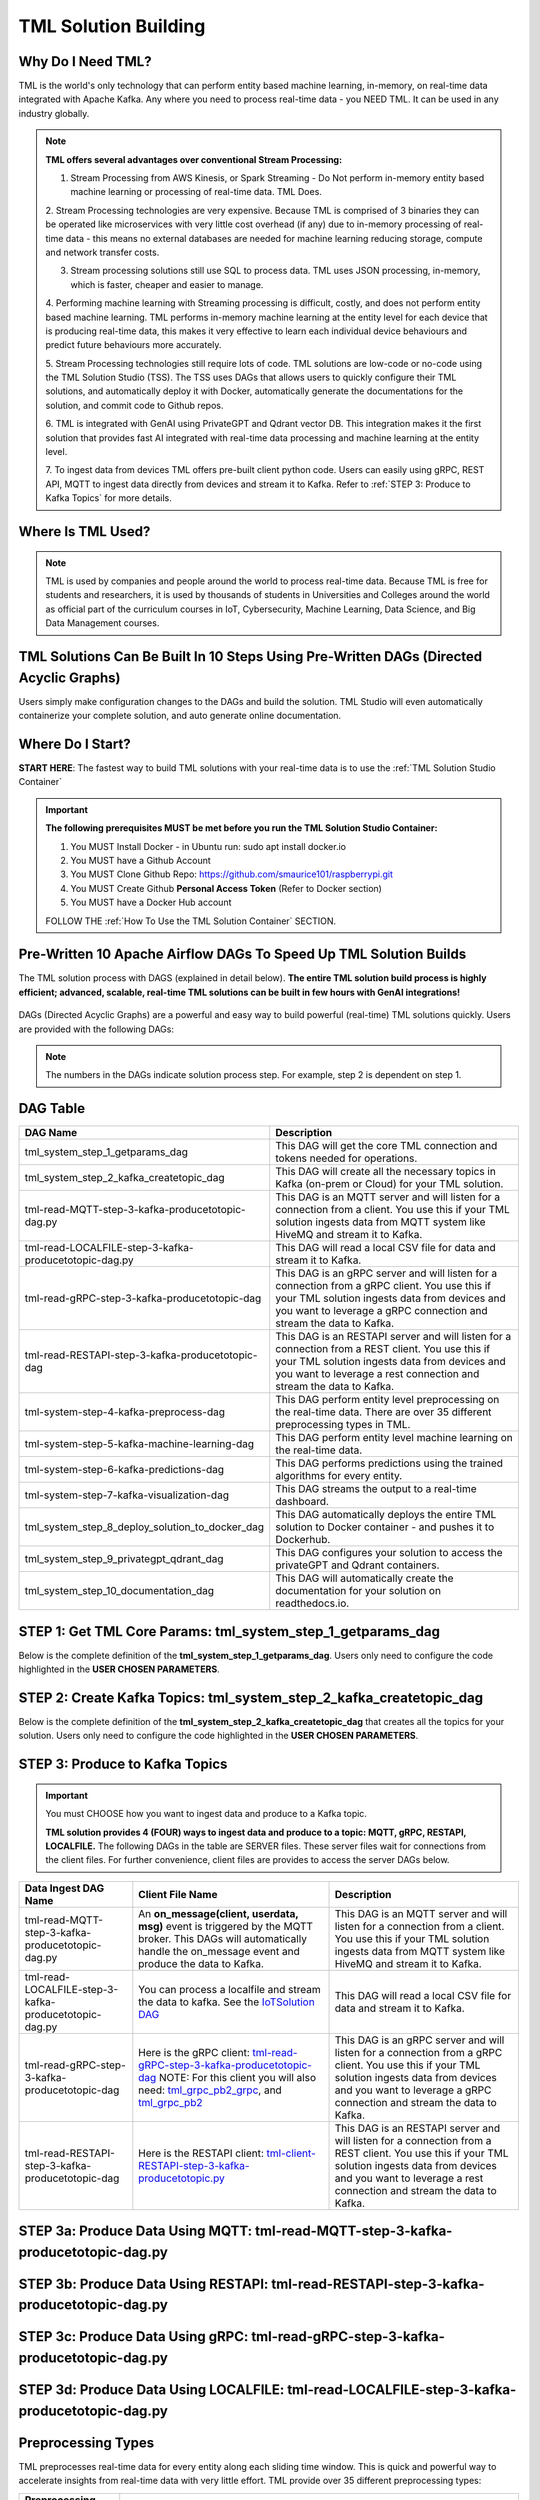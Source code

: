 TML Solution Building 
======================

Why Do I Need TML?
----------------

TML is the world's only technology that can perform entity based machine learning, in-memory, on real-time data integrated with Apache Kafka.  Any where you need to process real-time data - you NEED TML.  It can be used in any industry globally.

.. note::
   **TML offers several advantages over conventional Stream Processing:**

   1. Stream Processing from AWS Kinesis, or Spark Streaming - Do Not perform in-memory entity based machine learning or processing of real-time data.  TML Does.

   2. Stream Processing technologies are very expensive. Because TML is comprised of 3 binaries they can be operated like microservices with very little cost 
   overhead (if any) due to in-memory processing of real-time data - this means no external databases are needed for machine learning reducing storage, compute 
   and network transfer costs.

   3. Stream processing solutions still use SQL to process data.  TML uses JSON processing, in-memory, which is faster, cheaper and easier to manage.

   4. Performing machine learning with Streaming processing is difficult, costly, and does not perform entity based machine learning.  TML performs in-memory 
   machine learning at the entity level for each device that is producing real-time data, this makes it very effective to learn each individual device behaviours 
   and predict future behaviours more accurately.

   5. Stream Processing technologies still require lots of code.  TML solutions are low-code or no-code using the TML Solution Studio (TSS).  The TSS uses DAGs 
   that allows users to quickly configure their TML solutions, and automatically deploy it with Docker, automatically generate the documentations for the 
   solution, and commit code to Github repos.  

   6. TML is integrated with GenAI using PrivateGPT and Qdrant vector DB.  This integration makes it the first solution that provides fast AI integrated with 
   real-time data processing and machine learning at the entity level.

   7.  To ingest data from devices TML offers pre-built client python code. Users can easily using gRPC, REST API, MQTT to ingest data directly from devices and 
   stream it to Kafka. Refer to :ref:`STEP 3: Produce to Kafka Topics` for more details.  

Where Is TML Used?
----------------

.. note::
   TML is used by companies and people around the world to process real-time data.  Because TML is free for students and researchers, it is used by thousands of 
   students in Universities and Colleges around the world as official part of the curriculum courses in IoT, Cybersecurity, Machine Learning, Data Science, and 
   Big Data Management courses.

TML Solutions Can Be Built In 10 Steps Using Pre-Written DAGs (Directed Acyclic Graphs)
----------------------------------------------------------

Users simply make configuration changes to the DAGs and build the solution.  TML Studio will even automatically containerize your complete solution, and auto generate online documentation.

Where Do I Start?
----------

**START HERE**: The fastest way to build TML solutions with your real-time data is to use the :ref:`TML Solution Studio Container`

.. important::

   **The following prerequisites MUST be met before you run the TML Solution Studio Container:**

   1. You MUST Install Docker - in Ubuntu run: sudo apt install docker.io

   2. You MUST have a Github Account

   3. You MUST Clone Github Repo: https://github.com/smaurice101/raspberrypi.git

   4. You MUST Create Github **Personal Access Token** (Refer to Docker section)

   5. You MUST have a Docker Hub account

   FOLLOW THE :ref:`How To Use the TML Solution Container` SECTION.

Pre-Written 10 Apache Airflow DAGs To Speed Up TML Solution Builds
-------------------

The TML solution process with DAGS (explained in detail below).  **The entire TML solution build process is highly efficient; advanced, scalable, real-time TML solutions can be built in few hours with GenAI integrations!**

.. figure:: tsol1.png

DAGs (Directed Acyclic Graphs) are a powerful and easy way to build powerful (real-time) TML solutions quickly.  Users are provided with the following DAGs:

.. note::
   
   The numbers in the DAGs indicate solution process step.  For example, step 2 is dependent on step 1.

DAG Table
-------------------

.. list-table::
   :widths: 20 50

   * - **DAG Name**
     - **Description**
   * - tml_system_step_1_getparams_dag
     - This DAG will get the core TML connection and tokens needed for operations.
   * - tml_system_step_2_kafka_createtopic_dag
     - This DAG will create all the necessary topics in Kafka (on-prem or Cloud) for your TML solution. 
   * - tml-read-MQTT-step-3-kafka-producetotopic-dag.py
     - This DAG is an MQTT server and will listen for a connection from a client.  You use this if your TML solution ingests data from MQTT system like HiveMQ and 
       stream it to Kafka.
   * - tml-read-LOCALFILE-step-3-kafka-producetotopic-dag.py
     - This DAG will read a local CSV file for data and stream it to Kafka.
   * - tml-read-gRPC-step-3-kafka-producetotopic-dag
     - This DAG is an gRPC server and will listen for a connection from a gRPC client.  You use this if your TML solution ingests data from devices and you want to 
       leverage a gRPC connection and stream the data to Kafka.
   * - tml-read-RESTAPI-step-3-kafka-producetotopic-dag
     - This DAG is an RESTAPI server and will listen for a connection from a REST client.  You use this if your TML solution ingests data from devices and you want 
       to leverage a rest connection and stream the data to Kafka.
   * - tml-system-step-4-kafka-preprocess-dag
     - This DAG perform entity level preprocessing on the real-time data.  There are over 35 different preprocessing types in TML. 
   * - tml-system-step-5-kafka-machine-learning-dag
     - This DAG perform entity level machine learning on the real-time data.
   * - tml-system-step-6-kafka-predictions-dag
     - This DAG performs predictions using the trained algorithms for every entity.
   * - tml-system-step-7-kafka-visualization-dag
     - This DAG streams the output to a real-time dashboard.
   * - tml_system_step_8_deploy_solution_to_docker_dag
     - This DAG automatically deploys the entire TML solution to Docker container - and pushes it to Dockerhub.
   * - tml_system_step_9_privategpt_qdrant_dag
     - This DAG configures your solution to access the privateGPT and Qdrant containers.
   * - tml_system_step_10_documentation_dag
     - This DAG will automatically create the documentation for your solution on readthedocs.io.

STEP 1: Get TML Core Params: tml_system_step_1_getparams_dag
-----------------

Below is the complete definition of the **tml_system_step_1_getparams_dag**.  Users only need to configure the code highlighted in the **USER CHOSEN PARAMETERS**.

.. code-block::
   :emphasize-lines: 10,11,12,13,14,15,16,17,18,19
 
   from airflow import DAG
   from airflow.operators.python import PythonOperator
   from airflow.operators.bash import BashOperator
   import datetime
   from airflow.decorators import dag, task
   import os 
   import sys
   import maadstml  

   sys.dont_write_bytecode = True
   ######################################################USER CHOSEN PARAMETERS ###########################################################
   default_args = {
   'owner': 'Sebastian Maurice',  # <<< ******** change as needed 
   'start_date': datetime.datetime (2024, 6, 29),
   'brokerhost' : '127.0.0.1',  # <<<<***************** THIS WILL ACCESS LOCAL KAFKA - YOU CAN CHANGE TO CLOUD KAFKA HOST
   'brokerport' : '9092',     # <<<<***************** LOCAL AND CLOUD KAFKA listen on PORT 9092
   'cloudusername' : '',  # <<<< --------FOR KAFKA CLOUD UPDATE WITH API KEY  - OTHERWISE LEAVE BLANK
   'cloudpassword' : '',  # <<<< --------FOR KAFKA CLOUD UPDATE WITH API SECRET - OTHERWISE LEAVE BLANK   
   'retries': 1,
   }  
   ############################################################### DO NOT MODIFY BELOW ####################################################
   # Instantiate your DAG
   @dag(dag_id="tml_system_step_1_getparams_dag", default_args=default_args, tags=["tml-system-step-1-getparams"], schedule=None, 
    start_date=datetime.datetime(2022, 3, 4), catchup=False)
   def tmlparams():
      # Define tasks
    basedir = "/"
    viperconfigfile=basedir + "/Viper-produce/viper.env"
  
    def updateviperenv():
    # update ALL
      filepaths = ['/Viper-produce/viper.env','/Viper-preprocess/viper.env','/Viper-preprocess2/viper.env','/Viper-ml/viper.env','/Viperviz/viper.env']
      for mainfile in filepaths:
          with open(mainfile, 'r', encoding='utf-8') as file: 
            data = file.readlines() 
          r=0 
          for d in data:
             if 'KAFKA_CONNECT_BOOTSTRAP_SERVERS' in d: 
               data[r] = "KAFKA_CONNECT_BOOTSTRAP_SERVERS={}:{}".format(default_args['brokerhost'],default_args['brokerport'])
             if 'CLOUD_USERNAME' in d: 
               data[r] = "CLOUD_USERNAME={}".format(default_args['cloudusername'])
             if 'CLOUD_PASSWORD' in d: 
               data[r] = "CLOUD_PASSWORD={}".format(default_args['cloudpassword'])
                  
             r += 1
          with open(mainfile, 'w', encoding='utf-8') as file: 
            file.writelines(data)
  
    @task(task_id="getparams")
    def getparams(args):
       VIPERHOST=""
       VIPERPORT=""
       HTTPADDR2="http://"
       HPDEHOST=""
       HPDEPORT=""
      
       with open(basedir + "/Viper-produce/admin.tok", "r") as f:
          VIPERTOKEN=f.read()
  
       if VIPERHOST=="":
          with open(basedir + '/Viper-produce/viper.txt', 'r') as f:
            output = f.read()
            VIPERHOST = HTTPADDR + output.split(",")[0]
            VIPERPORT = output.split(",")[1]
          with open('/Hpde/hpde.txt', 'r') as f:
            output = f.read()
            HPDEHOST = HTTPADDR2 + output.split(",")[0]
            HPDEPORT = output.split(",")[1]
  
       ti.xcom_push(key='VIPERTOKEN',value=VIPERTOKEN)
       ti.xcom_push(key='VIPERHOST',value=VIPERHOST)
       ti.xcom_push(key='VIPERPORT',value=VIPERPORT)
       ti.xcom_push(key='HTTPADDR',value=HTTPADDR)
       ti.xcom_push(key='HPDEHOST',value=HPDEHOST)
       ti.xcom_push(key='HPDEPORT',value=HPDEPORT)
               
       updateviperenv()
      
       return [VIPERTOKEN,VIPERHOST,VIPERPORT,HTTPADDR]
       
    tmlsystemparams=getparams(default_args)
    if tmlsystemparams[1]=="":
       print("ERROR: No host specified")
      
   dag = tmlparams()

STEP 2: Create Kafka Topics: tml_system_step_2_kafka_createtopic_dag
-----------------

Below is the complete definition of the **tml_system_step_2_kafka_createtopic_dag** that creates all the topics for your solution.  Users only need to configure the code highlighted in the **USER CHOSEN PARAMETERS**.

.. code-block::
   :emphasize-lines: 12,13,14,15,16,17,18,19,20,21,22,23,24,25,26,27,28,29,30,31,32

   from airflow import DAG
   from airflow.operators.python import PythonOperator
   from airflow.operators.bash import BashOperator

   from datetime import datetime
   from airflow.decorators import dag, task
   import maadstml 
   import sys
   
   sys.dont_write_bytecode = True
   ######################################## USER CHOOSEN PARAMETERS ################################################################################
   default_args = {
    'owner' : 'Sebastian Maurice', # <<< ********** You change as needed
    'companyname': 'Otics',  # <<< ********** You change as needed
     'myname' : 'Sebastian',  # <<< ********** You change as needed
     'myemail' : 'Sebastian.Maurice',  # <<< ********** You change as needed
     'mylocation' : 'Toronto',  # <<< ********** You change as needed
     'replication' : 1,  # <<< ********** You change as needed (For Cloud Kafka this is MUST be >= 3
     'numpartitions': 1,  # <<< ********** You change as needed
     'enabletls': 1,  # <<< ********** You change as needed
     'brokerhost' : '',  # <<< ********** You change as needed
     'brokerport' : -999,  # <<< ********** You change as needed
     'microserviceid' : '',  # <<< ********** You change as needed
     'raw_data_topic' : 'iot-raw-data', # Separate multiple topics with comma <<< ********** You change topic names as needed
     'preprocess_data_topic' : 'iot-preprocess-data,iot-preprocess2-data', # Separate multiple topics with comma <<< ********** You change topic names as needed
     'ml_data_topic' : 'ml-data', # Separate multiple topics with comma <<< ********** You change topic names as needed
     'prediction_data_topic' : 'prediction-data', # Separate multiple topics with comma <<< ********** You change topic names as needed
     'description' : 'Topics to store iot data',  # <<< **** You modify as needed
     'start_date': datetime (2024, 6, 29), # <<< **** You modify as needed
     'retries': 1,    # <<< **** You modify as needed
   } 
   ############################################################### DO NOT MODIFY BELOW #######################################################################
   
   # Instantiate your DAG
   @dag(dag_id="tml_system_step_2_kafka_createtopic_dag", default_args=default_args, tags=["tml-system-step-2-kafka-createtopic"], schedule=None,catchup=False)
   def startkafkasetup():
     @task(task_id="setupkafkatopics")
     def setupkafkatopic(args):
        # Set personal data
         companyname=args['companyname']
         myname=args['myname']
         myemail=args['myemail']
         mylocation=args['mylocation']
   
         # Replication factor for Kafka redundancy
         replication=args['replication']
         # Number of partitions for joined topic
         numpartitions=args['numpartitions']
         # Enable SSL/TLS communication with Kafka
         enabletls=args['enabletls']
         # If brokerhost is empty then this function will use the brokerhost address in your
         # VIPER.ENV in the field 'KAFKA_CONNECT_BOOTSTRAP_SERVERS'
         brokerhost=args['brokerhost']
         # If this is -999 then this function uses the port address for Kafka in VIPER.ENV in the
         # field 'KAFKA_CONNECT_BOOTSTRAP_SERVERS'
         brokerport=args['brokerport']
         # If you are using a reverse proxy to reach VIPER then you can put it here - otherwise if
         # empty then no reverse proxy is being used
         microserviceid=args['microserviceid']
           
         VIPERTOKEN = ti.xcom_pull(dag_id='tml_system_step_1_getparams_dag',task_ids='getparams',key="VIPERTOKEN")
         VIPERHOST = ti.xcom_pull(dag_id='tml_system_step_1_getparams_dag',task_ids='getparams',key="VIPERHOST")
         VIPERPORT = ti.xcom_pull(dag_id='tml_system_step_1_getparams_dag',task_ids='getparams',key="VIPERPORT")
   
         #############################################################################################################
         #                         CREATE TOPIC TO STORE TRAINED PARAMS FROM ALGORITHM  
         
         topickeys = ['raw_data_topic','preprocess_data_topic','ml_data_topic','prediction_data_topic'] 
       
         for k in topickeys:
           producetotopic=args[k]
           description=args['description']
       
           topicsarr = producetotopic.split(",")
         
           for topic in topicsarr:  
             result=maadstml.vipercreatetopic(VIPERTOKEN,VIPERHOST,VIPERPORT,topic,companyname,
                                        myname,myemail,mylocation,description,enabletls,
                                        brokerhost,brokerport,numpartitions,replication,
                                        microserviceid='')
             print("Result=",result)
   
         setupkafkatopic(default_args)
         
         
   dag = startkafkasetup()


STEP 3: Produce to Kafka Topics
-----------------

.. important::

   You must CHOOSE how you want to ingest data and produce to a Kafka topic.  

   **TML solution provides 4 (FOUR) ways to ingest data and produce to a topic: MQTT, gRPC, RESTAPI, LOCALFILE.**  The following DAGs in the table are SERVER 
   files.  These server files wait for connections from the client files. For further convenience, client files are provides to access the server DAGs below.

.. list-table::

   * - **Data Ingest DAG Name**
     - **Client File Name**
     - **Description**
   * - tml-read-MQTT-step-3-kafka-producetotopic-dag.py
     - An **on_message(client, userdata, msg)** event is triggered by the MQTT broker.  This DAGs will automatically handle the on_message event
       and produce the data to Kafka.
     - This DAG is an MQTT server and will listen for a connection from a client.  
       You use this if your TML solution ingests data from MQTT system like HiveMQ and 
       stream it to Kafka.
   * - tml-read-LOCALFILE-step-3-kafka-producetotopic-dag.py
     - You can process a localfile and stream the data to kafka.  See the `IoTSolution DAG <https://github.com/smaurice101/raspberrypi/blob/main/tml-airflow/dags/tml-iotsolution-step-3-kafka-producetotopic-dag.py>`_
     - This DAG will read a local CSV file for data and stream it to Kafka.
   * - tml-read-gRPC-step-3-kafka-producetotopic-dag
     - Here is the gRPC client: `tml-read-gRPC-step-3-kafka-producetotopic-dag <https://github.com/smaurice101/raspberrypi/blob/main/tml-airflow/dags/tml-client- 
       gRPC-step-3-kafka-producetotopic.py>`_
       NOTE: For this client you will also need: `tml_grpc_pb2_grpc <https://github.com/smaurice101/raspberrypi/blob/main/tml- 
       airflow/dags/tml_grpc_pb2_grpc.py>`_, and `tml_grpc_pb2 <https://github.com/smaurice101/raspberrypi/blob/main/tml-airflow/dags/tml_grpc_pb2.py>`_
     - This DAG is an gRPC server and will listen for a connection from a gRPC client.  You use this if your TML 
       solution ingests data from devices and you want to 
       leverage a gRPC connection and stream the data to Kafka.
   * - tml-read-RESTAPI-step-3-kafka-producetotopic-dag
     - Here is the RESTAPI client: `tml-client-RESTAPI-step-3-kafka-producetotopic.py <https://github.com/smaurice101/raspberrypi/blob/main/tml-airflow/dags/tml- 
       client-RESTAPI-step-3-kafka-producetotopic.py>`_
     - This DAG is an RESTAPI server and will listen for a connection from a REST client.  You use this if your TML 
       solution ingests data from devices and you want 
       to leverage a rest connection and stream the data to Kafka.
   

STEP 3a: Produce Data Using MQTT: tml-read-MQTT-step-3-kafka-producetotopic-dag.py
--------------------- 	

.. code-block::
   :emphasize-lines: 16,17,18,19,20,21,22,23,24,25,26,27,28,29,30

   from airflow import DAG
   from airflow.operators.python import PythonOperator
   from airflow.operators.bash import BashOperator
   from datetime import datetime
   from airflow.decorators import dag, task
   import paho.mqtt.client as paho
   from paho import mqtt
   import sys
   import maadstml   

   sys.dont_write_bytecode = True
   ##################################################  MQTT SERVER #####################################
   # This is a MQTT server that will handle connections from a client.  It will handle connections
   # from an MQTT client for on_message, on_connect, and on_subscribe
   
   ######################################## USER CHOOSEN PARAMETERS ########################################
   default_args = {
     'owner' : 'Sebastian Maurice',  # <<< **** You modify as needed
     'enabletls': 1,   # <<< #**** 1=connections are TLS encrypted
     'microserviceid' : '', # **** leave as is
     'producerid' : 'iotsolution',  # <<< **** You modify as needed
     'topics' : 'iot-raw-data', # ******* This is one of the topic you created in SYSTEM STEP 2
     'identifier' : 'TML solution',  # <<< **** You modify as needed
     'mqtt_broker' : '', # <<<****** Enter MQTT broker i.e. test.mosquitto.org
     'mqtt_port' : '', # <<<******** Enter MQTT port i.e. 1883    
     'mqtt_subscribe_topic' : '', # <<<******** enter name of MQTT to subscribe to i.e. encyclopedia/#  
     'delay' : 7000, # << ******* 7000 millisecond maximum delay for VIPER to wait for Kafka to return confirmation message is received and written to topic
     'topicid' : -999, # <<< ********* do not modify      
     'start_date': datetime (2024, 6, 29), # <<< **** You modify as needed
     'retries': 1,  # <<< **** You modify as needed  
   }
   ######################################## DO NOT MODIFY BELOW #############################################
   
   # Instantiate your DAG
   @dag(dag_id="tml_mqtt_step_3_kafka_producetotopic_dag", default_args=default_args, tags=["tml-mqtt-step-3-kafka-producetotopic"], schedule=None,catchup=False)
   def startproducingtotopic():
     # This sets the lat/longs for the IoT devices so it can be map
     VIPERTOKEN=""
     VIPERHOST=""
     VIPERPORT=""
       
     # setting callbacks for different events to see if it works, print the message etc.
     def on_connect(client, userdata, flags, rc, properties=None):
       print("CONNACK received with code %s." % rc)
   
     # print which topic was subscribed to
     def on_subscribe(client, userdata, mid, granted_qos, properties=None):
       print("Subscribed: " + str(mid) + " " + str(granted_qos))
   
     data = ''
     def on_message(client, userdata, msg):
       global data
       data=json.loads(msg.payload.decode("utf-8"))
       print(msg.payload.decode("utf-8"))
       readdata(data)
       
     @task(task_id="mqttserverconnect")
     def mqttserverconnect():
        client = paho.Client(paho.CallbackAPIVersion.VERSION2)
        mqttBroker = default_args['mqtt_broker'] 
        mqttport = default_args['mqtt_port']
        client.connect(mqttBroker,mqttport)
       
        if client:
          client.on_subscribe = on_subscribe
          client.on_message = on_message
          client.subscribe(args['mqtt_subscribe_topic'], qos=1)            
          client.on_connect = on_connect
       
          client.loop_start()
       
     def producetokafka(value, tmlid, identifier,producerid,maintopic,substream,args):
        inputbuf=value     
        topicid=args['topicid']
     
        # Add a 7000 millisecond maximum delay for VIPER to wait for Kafka to return confirmation message is received and written to topic 
        delay=args['delay']
        enabletls = args['enabletls']
        identifier = args['identifier']
   
        try:
           result=maadstml.viperproducetotopic(VIPERTOKEN,VIPERHOST,VIPERPORT,maintopic,producerid,enabletls,delay,'','', '',0,inputbuf,substream,
                                               topicid,identifier)
        except Exception as e:
           print("ERROR:",e)
   
     @task(task_id="gettmlsystemsparams")         
     def gettmlsystemsparams(rc):
       VIPERTOKEN = ti.xcom_pull(dag_id='tml_system_step_1_getparams_dag',task_ids='getparams',key="VIPERTOKEN")
       VIPERHOST = ti.xcom_pull(dag_id='tml_system_step_1_getparams_dag',task_ids='getparams',key="VIPERHOST")
       VIPERPORT = ti.xcom_pull(dag_id='tml_system_step_1_getparams_dag',task_ids='getparams',key="VIPERPORT")
       
       return [VIPERTOKEN,VIPERHOST,VIPERPORT]
           
     def readdata(valuedata):
         # MAin Kafka topic to store the real-time data
         maintopic = default_args['topics']
         producerid = default_args['producerid']
         try:
             producetokafka(valuedata.strip(), "", "",producerid,maintopic,"",default_args)
             # change time to speed up or slow down data   
             #time.sleep(0.15)
         except Exception as e:
             print(e)  
             pass  
         
     gettmlsystemsparams(mqttserverconnect())
       
   
   dag = startproducingtotopic()

STEP 3b: Produce Data Using RESTAPI: tml-read-RESTAPI-step-3-kafka-producetotopic-dag.py
--------------------- 	

.. code-block::
   :emphasize-lines: 19,20,21,22,23,24,25,26,27,28,29,30,31

   import maadstml
   from airflow import DAG
   from airflow.operators.python import PythonOperator
   from airflow.operators.bash import BashOperator
   import json
   from datetime import datetime
   from airflow.decorators import dag, task
   from flask import Flask
   import sys
   
   sys.dont_write_bytecode = True
   ##################################################  REST API SERVER #####################################
   # This is a REST API server that will handle connections from a client
   # There are two endpoints you can use to stream data to this server:
   # 1. jsondataline -  You can POST a single JSONs from your client app. Your json will be streamed to Kafka topic.
   # 2. jsondataarray -  You can POST JSON arrays from your client app. Your json will be streamed to Kafka topic.
   
   ######################################## USER CHOOSEN PARAMETERS ########################################
   default_args = {
     'owner' : 'Sebastian Maurice', # <<< **** You modify as needed   
     'enabletls': 1, # <<< **** 1=Connection is TLS encrypted
     'microserviceid' : '', # <<< **** Leave as is
     'producerid' : 'iotsolution',  # <<< **** You modify as needed   
     'topics' : 'iot-raw-data', # *************** This is one of the topic you created in SYSTEM STEP 2
     'identifier' : 'TML solution',  # <<< **** You modify as needed   
     'rest_port' : 9001,  # <<< ***** replace replace with port number i.e. this is listening on port 9000 
     'delay' : 7000, # << ******* 7000 millisecond maximum delay for VIPER to wait for Kafka to return confirmation message is received and written to topic
     'topicid' : -999, # <<< ********* do not modify          
     'start_date': datetime (2024, 6, 29), # <<< **** You modify as needed   
     'retries': 1, # <<< **** You modify as needed   
   }
   ######################################## DO NOT MODIFY BELOW #############################################
   
   # Instantiate your DAG
   @dag(dag_id="tml-read-RESTAPI-step-3-kafka-producetotopic-dag", default_args=default_args, tags=["tml-read-RESTAPI-step-3-kafka-producetotopic-dag"], schedule=None,catchup=False)
   def startproducingtotopic():
     # This sets the lat/longs for the IoT devices so it can be map
     VIPERTOKEN=""
     VIPERHOST=""
     VIPERPORT=""
       
   
     def producetokafka(value, tmlid, identifier,producerid,maintopic,substream,args):
        inputbuf=value     
        topicid=args['topicid']
     
        # Add a 7000 millisecond maximum delay for VIPER to wait for Kafka to return confirmation message is received and written to topic 
        delay=args['delay']
        enabletls = args['enabletls']
        identifier = args['identifier']
   
        try:
           result=maadstml.viperproducetotopic(VIPERTOKEN,VIPERHOST,VIPERPORT,maintopic,producerid,enabletls,delay,'','', '',0,inputbuf,substream,
                                               topicid,identifier)
        except Exception as e:
           print("ERROR:",e)
   
     @task(task_id="gettmlsystemsparams")         
     def gettmlsystemsparams():
       VIPERTOKEN = ti.xcom_pull(dag_id='tml_system_step_1_getparams_dag',task_ids='getparams',key="VIPERTOKEN")
       VIPERHOST = ti.xcom_pull(dag_id='tml_system_step_1_getparams_dag',task_ids='getparams',key="VIPERHOST")
       VIPERPORT = ti.xcom_pull(dag_id='tml_system_step_1_getparams_dag',task_ids='getparams',key="VIPERPORT")
   
       if VIPERHOST != "":
           app = Flask(__name__)
           app.run(port=default_args['rest_port'])
   
           @app.route('/jsondataline', methods=['POST'])
           def storejsondataline():
             jdata = request.get_json()
             readdata(jdata)
   
           @app.route('/jsondataarray', methods=['POST'])
           def storejsondataarray():    
             jdata = request.get_json()
             json_array = json.load(jdata)
             for item in json_array: 
                readdata(item)
           
   
        #return [VIPERTOKEN,VIPERHOST,VIPERPORT]
           
     def readdata(valuedata):
         args = default_args    
   
         # MAin Kafka topic to store the real-time data
         maintopic = args['topics']
         producerid = args['producerid']
         try:
             producetokafka(valuedata.strip(), "", "",producerid,maintopic,"",args)
             # change time to speed up or slow down data   
             #time.sleep(0.15)
         except Exception as e:
             print(e)  
             pass  
     
       
     gettmlsystemsparams()   
   
   dag = startproducingtotopic()

STEP 3c: Produce Data Using gRPC: tml-read-gRPC-step-3-kafka-producetotopic-dag.py
--------------------- 	

.. code-block::
   :emphasize-lines: 22,23,24,25,26,27,28,29,30,31,32,33,34

   import maadstml
   from airflow import DAG
   from airflow.operators.python import PythonOperator
   from airflow.operators.bash import BashOperator
   from datetime import datetime
   from airflow.decorators import dag, task
   import grpc
   from concurrent import futures
   import time
   import tml_grpc_pb2_grpc as pb2_grpc
   import tml_grpc_pb2 as pb2
   import sys
   
   sys.dont_write_bytecode = True
   ##################################################  gRPC SERVER ###############################################
   # This is a gRPCserver that will handle connections from a client
   # There are two endpoints you can use to stream data to this server:
   # 1. jsondataline -  You can POST a single JSONs from your client app. Your json will be streamed to Kafka topic.
   # 2. jsondataarray -  You can POST JSON arrays from your client app. Your json will be streamed to Kafka topic.
   
   ######################################## USER CHOOSEN PARAMETERS ########################################
   default_args = {
     'owner' : 'Sebastian Maurice',    
     'enabletls': 1,
     'microserviceid' : '',
     'producerid' : 'iotsolution',  
     'topics' : 'iot-raw-data', # *************** This is one of the topic you created in SYSTEM STEP 2
     'identifier' : 'TML solution',  
     'gRPC_Port' : 9001,  # <<< ***** replace with gRPC port i.e. this gRPC server listening on port 9001 
     'delay' : 7000, # << ******* 7000 millisecond maximum delay for VIPER to wait for Kafka to return confirmation message is received and written to topic
     'topicid' : -999, # <<< ********* do not modify          
     'start_date': datetime (2024, 6, 29),
     'retries': 1,
   }   
   ######################################## DO NOT MODIFY BELOW #############################################
   
   # Instantiate your DAG
   @dag(dag_id="tml-read-gRPC-step-3-kafka-producetotopic-dag", default_args=default_args, tags=["tml-read-gRPC-step-3-kafka-producetotopic-dag"], schedule=None,catchup=False)
   def startproducingtotopic():
     # This sets the lat/longs for the IoT devices so it can be map
     VIPERTOKEN=""
     VIPERHOST=""
     VIPERPORT=""
   
     class TmlprotoService(pb2_grpc.TmlprotoServicer):
   
       def __init__(self, *args, **kwargs):
           pass
   
       def GetServerResponse(self, request, context):
   
           # get the string from the incoming request
           message = request.message
           readata(message)
           #result = f'Hello I am up and running received "{message}" message from you'
           #result = {'message': result, 'received': True}
   
           #return pb2.MessageResponse(**result)
       
     @task(task_id="serve")  
     def serve():
       server = grpc.server(futures.ThreadPoolExecutor(max_workers=10))
       pb2_grpc.add_UnaryServicer_to_server(UnaryService(), server)
       server.add_insecure_port("[::]:{}".format(default_args['gRPC_Port']))
       server.start()
       server.wait_for_termination()
       
     def producetokafka(value, tmlid, identifier,producerid,maintopic,substream,args):
        inputbuf=value     
        topicid=args['topicid']
     
        # Add a 7000 millisecond maximum delay for VIPER to wait for Kafka to return confirmation message is received and written to topic 
        delay=args['delay']
        enabletls = args['enabletls']
        identifier = args['identifier']
   
        try:
           result=maadstml.viperproducetotopic(VIPERTOKEN,VIPERHOST,VIPERPORT,maintopic,producerid,enabletls,delay,'','', '',0,inputbuf,substream,
                                               topicid,identifier)
        except Exception as e:
           print("ERROR:",e)
   
     @task(task_id="gettmlsystemsparams")         
     def gettmlsystemsparams():
       VIPERTOKEN = ti.xcom_pull(dag_id='tml_system_step_1_getparams_dag',task_ids='getparams',key="VIPERTOKEN")
       VIPERHOST = ti.xcom_pull(dag_id='tml_system_step_1_getparams_dag',task_ids='getparams',key="VIPERHOST")
       VIPERPORT = ti.xcom_pull(dag_id='tml_system_step_1_getparams_dag',task_ids='getparams',key="VIPERPORT")
       
       return [VIPERTOKEN,VIPERHOST,VIPERPORT]
           
             
     def readdata(valuedata):
         args = default_args
         # MAin Kafka topic to store the real-time data
         maintopic = args['topics']
         producerid = args['producerid']
       
         try:
             producetokafka(valuedata.strip(), "", "",producerid,maintopic,"",args)
             # change time to speed up or slow down data   
             time.sleep(0.15)
         except Exception as e:
             print(e)  
             pass  
     
       
     serve()
   
   dag = startproducingtotopic()

STEP 3d: Produce Data Using LOCALFILE: tml-read-LOCALFILE-step-3-kafka-producetotopic-dag.py
--------------------- 	

.. code-block::
   :emphasize-lines: 10,11,12,13,14,15,16,17,18,19,20,21,22,23

   from airflow import DAG
   from airflow.operators.python import PythonOperator
   from airflow.operators.bash import BashOperator
   from datetime import datetime
   from airflow.decorators import dag, task
   import sys
   import maadstml   

   sys.dont_write_bytecode = True
   ######################################## USER CHOOSEN PARAMETERS ########################################
   default_args = {
     'owner' : 'Sebastian Maurice',    
     'enabletls': 1,
     'microserviceid' : '',
     'producerid' : 'iotsolution',  
     'topics' : 'iot-raw-data', # *************** This is one of the topic you created in SYSTEM STEP 2
     'identifier' : 'TML solution',  
     'inputfile' : '/rawdata/?',  # <<< ***** replace ?  to input file name to read. NOTE this data file should be JSON messages per line and stored in the HOST folder mapped to /rawdata folder 
     'delay' : 7000, # << ******* 7000 millisecond maximum delay for VIPER to wait for Kafka to return confirmation message is received and written to topic
     'topicid' : -999, # <<< ********* do not modify  
     'start_date': datetime (2024, 6, 29),
     'retries': 1,
   }  
   ######################################## DO NOT MODIFY BELOW #############################################
   
   # Instantiate your DAG
   @dag(dag_id="tml_localfile_step_3_kafka_producetotopic_dag", default_args=default_args, tags=["tml-localfile-step-3-kafka-producetotopic"], schedule=None,catchup=False)
   def startproducingtotopic():
     # This sets the lat/longs for the IoT devices so it can be map
     VIPERTOKEN=""
     VIPERHOST=""
     VIPERPORT=""
       
     
     def producetokafka(value, tmlid, identifier,producerid,maintopic,substream,args):
        inputbuf=value     
        topicid=args['topicid']
     
        # Add a 7000 millisecond maximum delay for VIPER to wait for Kafka to return confirmation message is received and written to topic 
        delay = args['delay']
        enabletls = args['enabletls']
        identifier = args['identifier']
   
        try:
           result=maadstml.viperproducetotopic(VIPERTOKEN,VIPERHOST,VIPERPORT,maintopic,producerid,enabletls,delay,'','', '',0,inputbuf,substream,
                                               topicid,identifier)
        except Exception as e:
           print("ERROR:",e)
   
     @task(task_id="gettmlsystemsparams")         
     def gettmlsystemsparams():
       VIPERTOKEN = ti.xcom_pull(dag_id='tml_system_step_1_getparams_dag',task_ids='getparams',key="VIPERTOKEN")
       VIPERHOST = ti.xcom_pull(dag_id='tml_system_step_1_getparams_dag',task_ids='getparams',key="VIPERHOST")
       VIPERPORT = ti.xcom_pull(dag_id='tml_system_step_1_getparams_dag',task_ids='getparams',key="VIPERPORT")
       
       return [VIPERTOKEN,VIPERHOST,VIPERPORT]
           
     @task(task_id="readdata")        
     def readdata(params):
         args = default_args    
         basedir = '/'  
         inputfile=basedir + args['inputfile']
   
         # MAin Kafka topic to store the real-time data
         maintopic = args['topics']
         producerid = args['producerid']
       
         k=0
   
         file1 = open(inputfile, 'r')
         print("Data Producing to Kafka Started:",datetime.datetime.now())
   
         while True:
           line = file1.readline()
           line = line.replace(";", " ")
           # add lat/long/identifier
           k = k + 1
           try:
             if not line or line == "":
               #break
               file1.seek(0)
               k=0
               print("Reached End of File - Restarting")
               print("Read End:",datetime.datetime.now())
               continue
   
             producetokafka(line.strip(), "", "",producerid,maintopic,"",args)
             # change time to speed up or slow down data   
             #time.sleep(0.15)
           except Exception as e:
             print(e)  
             pass  
     
         file1.close()
       
     readdata(gettmlsystemsparams())
       
   dag = startproducingtotopic()

Preprocessing Types
-----------------

TML preprocesses real-time data for every entity along each sliding time window.  This is quick and powerful way to accelerate insights from real-time data with very little effort.  TML provide over 35 different preprocessing types:

.. list-table::

   * - **Preprocessing Type**
     - **Description**
   * - anomprob
     - This will determine the probability that there is an anomaly for each entity in the sliding time windows
   * - anomprobx-y
     - where X and Y are numbers or "n", if "n" means examine all anomalies for recurring patterns. 
       This will find the anomalies in the data - ignoring set patterns. They allow you to check if the anomaly
       in the streams are truly anomalies and not some pattern. For example, if a IoT device shuts off and turns on again routinely, 
       this may be picked up as an anomaly when in fact it is normal behaviour. So, to ignore these cases, if ANOMPROB2-5, tells Viper, 
       check anomaly with patterns of 2-5 peaks. If the stream has two classes and these two classes are like 0 and 1000, and show a pattern, 
       then they should not be considered an anomaly. Meaning, class=0, is the device shutting down, class=1000 is the device turning back on. 
       If ANOMPROB3-10, Viper will check for patterns of classes 3 to 10 to see if they recur routinely. This is very helpful to reduce false 
       positives and false negatives.
   * - autocorr
     - This will determine the autocorrelation in the data for each entity in the sliding time windows
   * - avg
     - This will determine the average value for each entity in the sliding time windows
   * - avgtimediff
     - This will determine the average time in seconds between the first and last timestamp for each entity in sliding windows; time should be in this 
       layout:2006-01-02T15:04:05.
   * - consistency
     - This will check if the data all have consistent data types. Returns 1 for consistent data types, 0 otherwise for each entity in sliding windows
   * - count
     - This will count the number of numeric data points in the sliding time windows for each entity
   * - countstr
     - This will count the number of string values in the sliding time windows for each entity
   * - cv
     - This will determine the coefficient of variation average of the median and the midhinge for each entity in sliding windows
   * - dataage_[UTC offset]_[timetype]
     - dataage can be used to check the last update time of the data in the data stream from current local time. You can specify the UTC offset to adjust the 
       current time to match the timezone of the data stream. You can specify timetype as millisecond, second, minute, hour, day. For example, if 
       dataage_1_minute, then this processtype will compare the last timestamp in the data stream, to the local UTC time offset +1 and compute the time difference 
       between the data stream timestamp and current local time and return the difference in minutes. This is a very powerful processtype for data quality and 
       data assurance programs for any number of data streams.
   * - diff
     - This will find the difference between the highest and lowest points in the sliding time windows for each entity
   * - diffmargin
     - This will find the percentage difference between the highest and lowest points in the sliding time windows for each entity
   * - entropy
     - This will determine the entropy in the data for each entity in the sliding time windows; will compute the amount of information in the data stream.
   * - geodiff
     - This will determine the distance in kilimetres between two latitude and longitude points for each entity in sliding windows 
   * - gm (geometric mean)
     - This will determine the geometric mean for each entity in sliding windows
   * - hm (harmonic mean)
     - This will determine the harmonic mean for each entity in sliding windows
   * - iqr
     - This will compute the interquartile range between Q1 and Q3 for each entity in sliding windows
   * - kurtosis
     - This will determine the kurtosis for each entity in sliding windows
   * - mad
     - This will determine the mean absolute deviation for each entity in sliding windows
   * - max
     - This will determine the maximum value for each entity in the sliding time windows
   * - median
     - This will find the median of the numeric points in the sliding time windows for each entity
   * - meanci95
     - returns a 95% confidence interval: mean, low, high for each entity in sliding windows.
   * - meanci99
     - returns a 99% confidence interval: mean, low, high for each entity in sliding windows.
   * - midhinge
     - This will determine the average of the first and third quartiles for each entity in sliding windows
   * - min
     - This will determine the minimum value for each entity in the sliding time windows
   * - outliers
     - This will find the outliers of the numeric points in the sliding time windows for each entity
   * - outliersx-y
     - where X and Y are numbers or "n", if "n" means examine all outliers for recurring patterns. 
       This will find the outliers in the data - ignoring set patterns. They allow you to check if the outlier
       in the streams are truly outliers and not some pattern. For example, if a IoT device shuts off and turns on again routinely, 
       this may be picked up as an outlier when in fact it is normal behaviour. So, to ignore these cases, if OUTLIER2-5, tells Viper, 
       check outliers with patterns of 2-5 peaks. If the stream has two classes and these two classes are like 0 and 1000, and show a pattern, 
       then they should not be considered an outlier. Meaning, class=0, is the device shutting down, class=1000 is the device turning back on. 
       If OUTLIER3-10, Viper will check for patterns of classes 3 to 10 to see if they recur routinely. This is very helpful to reduce false 
       positives and false negatives.
   * - raw
     - Will not process data stream for each entity in sliding windows.
   * - skewness
     - This will determine the skewness for each entity in sliding windows
   * - spikedetect
     - This will determine if there are any spikes in the data using the zscore, using lag = 5, threshold = 3.5 (standard deviation), influence = 0.5,  for each 
       entity in sliding 
       windows
   * - sum
     - This will find the sum of the numeric points in the sliding time windows for each entity
   * - timediff
     - This will determine, in seconds, the time difference between the first and last timestamp for each entity in sliding windows; time should be in this 
       layout:2006-01-02T15:04:05.
   * - trend
     - This will determine the trend value for each entity in the sliding time windows.  If the trend value is less than zero then
       data in the sliding time window is decreasing, if trend value is greater than zero then it is increasing.
   * - trimean
     - This will determine the average of the median and the midhinge for each entity in sliding windows
   * - unique
     - This will determine if there are unique numeric values in the data for each entity in sliding windows. Returns 1 if no data duplication (unique), 0 
       otherwise.
   * - uniquestr
     - This will determine if there are unique string values in the data for each entity in sliding windows. Checks string data for duplication. Returns 1 if no 
       data duplication (unique), 0 otherwise. 
   * - variance
     - This will find the variane of the numeric points in the sliding time windows for each entity
   * - varied
     - This will determine if there is variation in the data in the sliding time windows for each entity.  

STEP 4: Preprocesing Data: tml-system-step-4-kafka-preprocess-dag.py
--------------------------------

.. code-block::
   :emphasize-lines: 10,11,12,13,14,15,16,17,18,19,20,21,22,23,24,25,26,27,28,29,30,31,32,33,34,35,36,37,38,39,40

   from airflow import DAG
   from airflow.operators.python import PythonOperator
   from airflow.operators.bash import BashOperator   
   from datetime import datetime
   from airflow.decorators import dag, task
   import sys
   import maadstml   

   sys.dont_write_bytecode = True
   ######################################## USER CHOOSEN PARAMETERS ########################################
   default_args = {
     'owner' : 'Sebastian Maurice',  # <<< *** Change as needed      
     'enabletls': 1, # <<< *** 1=connection is encrypted, 0=no encryption
     'microserviceid' : '',  # <<< *** leave blank
     'producerid' : 'iotsolution',   # <<< *** Change as needed   
     'raw_data_topic' : 'iot-raw-data', # *************** CONSUME DATA - This is one of the topic you created in SYSTEM STEP 2
     'preprocess_data_topic' : 'iot-preprocess-data', # **** PRODUCE PREPROCESS DATA TO THIS TOPIC - This is one of the topic you created in SYSTEM STEP 2
     'maxrows' : 500, # <<< ********** Number of offsets to rollback the data stream -i.e. rollback stream by 500 offsets
     'offset' : -1, # <<< Rollback from the end of the data streams  
     'brokerhost' : '',   # <<< *** Change as needed   
     'brokerport' : -999,  # <<< *** Change as needed   
     'preprocessconditions' : '', # <<< *** Change as needed   
     'delay' : 70, # Add a 70 millisecond maximum delay for VIPER to wait for Kafka to return confirmation message is received and written to topic     
     'array' : 0, # do not modify
     'saveasarray' : 1, # do not modify
     'topicid' : -999, # do not modify
     'rawdataoutput' : 1, # <<< 1 to output raw data used in the preprocessing, 0 do not output
     'asynctimeout' : 120, # <<< 120 seconds for connection timeout - Change as needed
     'timedelay' : 0, # <<< connection delay
     'tmlfilepath' : '', # leave blank
     'usemysql' : 1, # do not modify
     'streamstojoin' : '', # leave blank
     'identifier' : 'IoT device performance and failures', # <<< ** Change as needed
     'preprocesstypes' : 'anomprob,trend,avg', # <<< **** MAIN PREPROCESS TYPES CHANGE AS NEEDED REFER TO PREPROCESS TYPES TABLE
     'pathtotmlattrs' : '', # Leave blank         
     'jsoncriteria' : '', # <<< **** Specify your json criteria  refer to JSON PROCESSING section
     'identifier' : 'TML solution',   # <<< *** Change as needed   
     'start_date': datetime (2024, 6, 29),  # <<< *** Change as needed   
     'retries': 1,  # <<< *** Change as needed         
   }
   ######################################## DO NOT MODIFY BELOW #############################################
   
   # Instantiate your DAG
   @dag(dag_id="tml-system-step-4-kafka-preprocess-dag", default_args=default_args, tags=["tml-system-step-4-kafka-preprocess-dag"], schedule=None,catchup=False)
   def startprocessing():
     # This sets the lat/longs for the IoT devices so it can be map
     VIPERTOKEN=""
     VIPERHOST=""
     VIPERPORT=""
       
     @task(task_id="processtransactiondata")
     def processtransactiondata():
   
        preprocesstopic = default_args['preprocess_data_topic']
        maintopic =  default_args['raw_data_topic']  
        mainproducerid = default_args['producerid']     
                   
        VIPERTOKEN = ti.xcom_pull(dag_id='tml_system_step_1_getparams_dag',task_ids='getparams',key="VIPERTOKEN")
        VIPERHOST = ti.xcom_pull(dag_id='tml_system_step_1_getparams_dag',task_ids='getparams',key="VIPERHOST")
        VIPERPORT = ti.xcom_pull(dag_id='tml_system_step_1_getparams_dag',task_ids='getparams',key="VIPERPORT")
           
    #############################################################################################################
         #                                    PREPROCESS DATA STREAMS
   
         # Roll back each data stream by 10 percent - change this to a larger number if you want more data
         # For supervised machine learning you need a minimum of 30 data points in each stream
        maxrows=default_args['maxrows']
           
         # Go to the last offset of each stream: If lastoffset=500, then this function will rollback the 
         # streams to offset=500-50=450
        offset=default_args['offset']
         # Max wait time for Kafka to response on milliseconds - you can increase this number if
         #maintopic to produce the preprocess data to
        topic=maintopic
         # producerid of the topic
        producerid=mainproducerid
         # use the host in Viper.env file
        brokerhost=default_args['brokerhost']
         # use the port in Viper.env file
        brokerport=default_args['brokerport']
         #if load balancing enter the microsericeid to route the HTTP to a specific machine
        microserviceid=default_args['microserviceid']
   
     
         # You can preprocess with the following functions: MAX, MIN, SUM, AVG, COUNT, DIFF,OUTLIERS
         # here we will take max values of the arcturus-humidity, we will Diff arcturus-temperature, and average arcturus-Light_Intensity
         # NOTE: The number of process logic functions MUST match the streams - the operations will be applied in the same order
   #
        preprocessconditions=default_args['preprocessconditions']
            
        # Add a 7000 millisecond maximum delay for VIPER to wait for Kafka to return confirmation message is received and written to topic 
        delay=default_args['delay']
        # USE TLS encryption when sending to Kafka Cloud (GCP/AWS/Azure)
        enabletls=default_args['enabletls']
        array=default_args['array']
        saveasarray=default_args['saveasarray']
        topicid=default_args['topicid']
       
        rawdataoutput=default_args['rawdataoutput']
        asynctimeout=default_args['asynctimeout']
        timedelay=default_args['timedelay']
   
        jsoncriteria = default_args['jsoncriteria']
           
        tmlfilepath=default_args['tmlfilepath']
        usemysql=default_args['usemysql']
   
        streamstojoin=default_args['streamstojoin']
        identifier = default_args['identifier']
   
        # if dataage - use:dataage_utcoffset_timetype
        preprocesstypes=default_args['preprocesstypes']
   
        pathtotmlattrs=default_args['pathtotmlattrs']       
        try: 
           result=maadstml.viperpreprocesscustomjson(VIPERTOKEN, VIPERHOST, VIPERPORT, topic, producerid, offset, jsoncriteria, rawdataoutput, maxrows,enabletls, 
                 delay, brokerhost, brokerport, microserviceid, topicid, streamstojoin, preprocesstypes, preprocessconditions, identifier,                                         preprocesstopic, array,saveasarray, timedelay, asynctimeout, usemysql, tmlfilepath, pathtotmlattrs)
           return result
        except Exception as e:
           print(e)
           return e

     while True:
       processtransactiondata()
       
   dag = startprocessing()

Preprocessed Variable Naming Standard
-------------------------------------

.. important::
   When a raw variable is processed, TML renames this raw in this standard: [Variable Name]_processed_[Process Type].  For example, say you want to perform an 
   **AnomProb** on the variable **Voltage**.  The new preprocessed variable name will be: **Voltage_preprocessed_AnomProb**

   If you want to take the **min** of Voltage, then the new preprocessed variable name will be: **Voltage_preprocessed_Min**

   This standard naming will be very important when you want to perform machine learning on the "preproccesed" variable. 

Preprocessed Sample JSON Output
----------------------------

.. code-block:: json
   {
			"hyperprediction": "0.980",
			"Maintopic": "iot-preprocess2",
			"Topic": "topicid287_Current_preprocessed_AnomProb_preprocessed_Avg",
			"Type": "External",
			"ProducerId": "ProducerId-OAA--s0Ee-sqUX8QqLfdtivZSKRHoMShBe",
			"TimeStamp": "2024-08-15 19:49:24",
			"Unixtime": 1723751364617162000,
			"kafkakey": "OAA-tFTP8Ym6BHy-bnw2X5XdSUoUSOjns7",
			"Preprocesstype": "Avg",
			"WindowStartTime": "2024-08-15 19:49:08.36546688 +0000 UTC",
			"WindowEndTime": "2024-08-15 19:49:21.600164096 +0000 UTC",
			"WindowStartUnixTime": "1723751348365466880",
			"WindowEndUnixTime": "1723751361600164096",
			"Conditions": "",
			"Identifier": "Current~Current-(mA)~iot-preprocess~uid:metadata.dsn,subtopic:metadata.property_name 
(Current),value:datapoint.value,identifier:metadata.display_name,datetime:datapoint.updated_at,:allrecords,Joinedidentifiers:~oem:n/a~lat:n/a~long:n/a~location:n/a~identifier:n/a,IoT device performance and failures~Msgsjoined=dd4dfbbc-7fb3-11ec-e36d-28c9ca7b5376(145,34.04893,-111.09373,Current,n/a,n/a,{});dd781c12-7fb3-11ec-fa99-012971124b46(0,34.04893,-111.09373,Current,n/a,n/a,{});dd94c90c-7fb3-11ec-727b-6d558b1c7fe4(0,34.04893,-111.09373,Current,n/a,n/a,{});ddb6f676-7fb3-11ec-5c48-b5377c00ff05(0,34.04893,-111.09373,Current,n/a,n/a,{});dde3be22-7fb3-11ec-4c2e-f10dea945ccd(0,34.04893,-111.09373,Current,n/a,n/a,{});ddf6a5e6-7fb3-11ec-c25b-509766b7a301(0,34.04893,-111.09373,Current,n/a,n/a,{});de11b6d8-7fb3-11ec-77c8-a93cc4b538b6(0,34.04893,-111.09373,Current,n/a,n/a,{});de2850f0-7fb3-11ec-5b6a-ac3b205641e0(0,34.04893,-111.09373,Current,n/a,n/a,{});de405510-7fb3-11ec-bba7-9b0ce93d49d2(0,34.04893,-111.09373,Current,n/a,n/a,{});de4ee062-7fb3-11ec-3252-7c7e46faf86b(0,34.04893,-111.09373,Current,n/a,n/a,{})~latlong=~mainuid=AC000W020496398",
			"PreprocessIdentifier": "IoT Data preprocess",
			"Numberofmessages": 6,
			"Offset": 27041,
			"Consumerid": "StreamConsumer",
			"Generated": "2024-08-15T19:49:55.619+00:00",
			"Partition": 0
   }



Entity Based Machine Learning By TML
-------------------

Another powerful feature of TML is performing machine learning at the entity level.  See :ref:`TML Performs Entity Level Machine Learning and Processing` for refresher.  For example, if TML is processing real-time data from 1 million IoT devices, it can create 1 million individual machine learnig models for each device.  TML uses the following ML algorithms:

.. list-table::

   * - **Algorithm**
     - **Description**   
   * - Logistic Regression
     - Performs classification regression and predicts probabilities
   * - Linear Regression
     - Performs linear regression using OLS algorithm
   * - Gradient Boosting
     - Gradient boosting for non-linear real-time data
   * - Ridge Regression
     - Ridge Regression for non-linear real-time data
   * - Neural networks
     - Neural networks non-linear real-time data

STEP 5: Entity Based Machine Learning : tml-system-step-5-kafka-machine-learning-dag.py
-------------------------------------------------------------

.. code-block::
   :emphasize-lines: 10,11,12,13,14,15,16,17,18,19,20,21,22,23,24,25,26,27,28,29,30,31,32,33,34,35,36,37,38,39,40,41,42,43,44,45,46

    from airflow import DAG
    from airflow.operators.python import PythonOperator
    from airflow.operators.bash import BashOperator
    
    from datetime import datetime
    from airflow.decorators import dag, task
    import sys
    import maadstml

    sys.dont_write_bytecode = True
    ######################################## USER CHOOSEN PARAMETERS ########################################
    default_args = {
      'myname' : 'Sebastian Maurice',   # <<< *** Change as needed      
      'enabletls': 1,   # <<< *** 1=connection is encrypted, 0=no encryption
      'microserviceid' : '', # <<< *** leave blank
      'producerid' : 'iotsolution',    # <<< *** Change as needed   
      'preprocess_data_topic' : 'iot-preprocess-data', # << *** topic/data to use for training datasets - You created this in STEP 2
      'ml_data_topic' : 'ml-data', # topic to store the trained algorithms  - You created this in STEP 2
      'identifier' : 'TML solution',    # <<< *** Change as needed   
      'companyname' : 'Your company', # <<< *** Change as needed      
      'myemail' : 'Your email', # <<< *** Change as needed      
      'mylocation' : 'Your location', # <<< *** Change as needed      
      'brokerhost' : '', # <<< *** Change as needed      
      'brokerport' : -999, # <<< *** Change as needed      
      'deploy' : 1, # <<< *** do not modofy
      'modelruns: 100, # <<< *** Change as needed      
      'offset' : -1, # <<< *** Do not modify
      'islogistic' : 0,  # <<< *** Change as needed, 1=logistic, 0=not logistic
      'networktimeout' : 600, # <<< *** Change as needed      
      'modelsearchtuner' : 90, # <<< *This parameter will attempt to fine tune the model search space - A number close to 100 means you will have fewer models but their predictive quality will be higher.      
      'dependentvariable' : '', # <<< *** Change as needed, 
      'independentvariables': '', # <<< *** Change as needed, 
      'rollbackoffsets' : 500, # <<< *** Change as needed, 
      'consumeridtrainingdata2': '', # leave blank
      'partition_training' : '',  # leave blank
      'consumefrom' : '',  # leave blank
      'topicid' : -1,  # leave as is
      'fullpathtotrainingdata' : '/Viper-tml/viperlogs/<choose foldername>',  #  # <<< *** Change as needed - add name for foldername that stores the training datasets
      'processlogic' : '',  # <<< *** Change as needed, i.e. classification_name=failure_prob:Voltage_preprocessed_AnomProb=55,n:Current_preprocessed_AnomProb=55,n
      'array' : 0,  # leave as is
      'transformtype' : '', # Sets the model to: log-lin,lin-log,log-log
      'sendcoefto' : '',  # you can send coefficients to another topic for further processing -- MUST BE SET IN STEP 2
      'coeftoprocess' : '', # indicate the index of the coefficients to process i.e. 0,1,2 For example, for a 3 estimated parameters 0=constant, 1,2 are the other estmated paramters
      'coefsubtopicnames' : ''  # Give the coefficients a name: constant,elasticity,elasticity2    
      'start_date': datetime (2024, 6, 29),   # <<< *** Change as needed   
      'retries': 1,   # <<< *** Change as needed   
    }
    ######################################## DO NOT MODIFY BELOW #############################################
    
    # Instantiate your DAG
    @dag(dag_id="tml-system-step-5-kafka-machine-learning-dag", default_args=default_args, tags=["tml-system-step-5-kafka-machine-learning-dag"], schedule=None,catchup=False)
    def startmachinelearning():
      # This sets the lat/longs for the IoT devices so it can be map
      VIPERTOKEN=""
      VIPERHOST=""
      VIPERPORT=""
      HPDEHOST = ''    
      HPDEPORT = ''
    
      maintopic =  default_args['preprocess_data_topic']  
      mainproducerid = default_args['producerid']     
                    
      VIPERTOKEN = ti.xcom_pull(dag_id='tml_system_step_1_getparams_dag',task_ids='getparams',key="VIPERTOKEN")
      VIPERHOST = ti.xcom_pull(dag_id='tml_system_step_1_getparams_dag',task_ids='getparams',key="VIPERHOST")
      VIPERPORT = ti.xcom_pull(dag_id='tml_system_step_1_getparams_dag',task_ids='getparams',key="VIPERPORT")
    
      HPDEHOST = ti.xcom_pull(dag_id='tml_system_step_1_getparams_dag',task_ids='getparams',key="HPDEHOST")
      HPDEPORT = ti.xcom_pull(dag_id='tml_system_step_1_getparams_dag',task_ids='getparams',key="HPDEPORT")
            
      @task(task_id="performSupervisedMachineLearning")  
      def performSupervisedMachineLearning(maintopic):
    
          # Set personal data
          companyname=default_args['companyname']
          myname=default_args['myname']
          myemail=default_args['myemail']
          mylocation=default_args['mylocation']
    
          # Enable SSL/TLS communication with Kafka
          enabletls=default_args['enabletls']
          # If brokerhost is empty then this function will use the brokerhost address in your
          # VIPER.ENV in the field 'KAFKA_CONNECT_BOOTSTRAP_SERVERS'
          brokerhost=default_args['brokerhost']
          # If this is -999 then this function uses the port address for Kafka in VIPER.ENV in the
          # field 'KAFKA_CONNECT_BOOTSTRAP_SERVERS'
          brokerport=default_args['brokerport']
          # If you are using a reverse proxy to reach VIPER then you can put it here - otherwise if
          # empty then no reverse proxy is being used
          microserviceid=default_args['microserviceid']
    
          #############################################################################################################
          #                         VIPER CALLS HPDE TO PERFORM REAL_TIME MACHINE LEARNING ON TRAINING DATA 
          # deploy the algorithm to ./deploy folder - otherwise it will be in ./models folder
          deploy=default_args['deploy']
          # number of models runs to find the best algorithm
          modelruns=default_args['modelruns']
          # Go to the last offset of the partition in partition_training variable
          offset=default_args['offset']
          # If 0, this is not a logistic model where dependent variable is discreet
          islogistic=default_args['islogistic']
          # set network timeout for communication between VIPER and HPDE in seconds
          # increase this number if you timeout
          networktimeout=default_args['networktimeout']
    
          # This parameter will attempt to fine tune the model search space - a number close to 0 means you will have lots of
          # models but their quality may be low.  A number close to 100 means you will have fewer models but their predictive
          # quality will be higher.
          modelsearchtuner=default_args['modelsearchtuner']
    
          #this is the dependent variable
          dependentvariable=default_args['dependentvariable']
          # Assign the independentvariable streams
          independentvariables=default_args['independentvariables'] #"Voltage_preprocessed_AnomProb,Current_preprocessed_AnomProb"
                
          rollbackoffsets=default_args['rollbackoffsets']
          consumeridtrainingdata2=default_args['consumeridtrainingdata2']
          partition_training=default_args['partition_training']
          producerid=default_args['producerid']
          consumefrom=default_args['consumefrom']
    
          topicid=default_args['mylocation']      
          fullpathtotrainingdata=default_args['fullpathtotrainingdata']
    
         # These are the conditions that sets the dependent variable to a 1 - if condition not met it will be 0
          processlogic=default_args['processlogic'] #'classification_name=failure_prob:Voltage_preprocessed_AnomProb=55,n:Current_preprocessed_AnomProb=55,n'
          
          identifier=default_args['identifier']
    
          producetotopic = default_args['ml_data_topic']
            
          array=default_args['array']
          transformtype=default_args['transformtype'] # Sets the model to: log-lin,lin-log,log-log
          sendcoefto=default_args['sendcoefto']  # you can send coefficients to another topic for further processing
          coeftoprocess=default_args['coeftoprocess']  # indicate the index of the coefficients to process i.e. 0,1,2
          coefsubtopicnames=default_args['coefsubtopicnames']  # Give the coefficients a name: constant,elasticity,elasticity2
    
         # Call HPDE to train the model
          result=maadstml.viperhpdetraining(VIPERTOKEN,VIPERHOST,VIPERPORT,consumefrom,producetotopic,
                                          companyname,consumeridtrainingdata2,producerid, HPDEHOST,
                                          viperconfigfile,enabletls,partition_training,
                                          deploy,modelruns,modelsearchtuner,HPDEPORT,offset,islogistic,
                                          brokerhost,brokerport,networktimeout,microserviceid,topicid,maintopic,
                                          independentvariables,dependentvariable,rollbackoffsets,fullpathtotrainingdata,processlogic,identifier)    
      while True:
        performSupervisedMachineLearning(maintopic)
    
    dag = startmachinelearning()

Additional Details on Machine Learning 
--------------------------------------

Entity based machine learning is a core function of TML.  This section discusses some of key defaul_args in the **tml-system-step-5-kafka-machine-learning-dag.py**.  These are as follows.

.. important:: 
   TML generates training algorithms and stores them on disk in the **./models** or **./deploy** folder, and in the Kafka topic specified in the 
   **ml_data_topic** default_args json key.  TML accesses these trained algorithms, for predictions, automatically for each entity specified by topicid.  
   **Everything is managed by the TML binary: Viper** 

   **TML manages the topicid, which represents individual entities in MariaDB.**  Note, a topicid is uniquely associated with a primary identifier for the device 
   or entity like its Device Serial Number (DSN).  So as data streams from all devices, there must be a json key that indicates a DSN from these devices.  TML 
   binary Viper, aggregates data for each DSN and process the data for each device in every sliding time window.

   **TML generates trained algorithms for each sliding time window.**  This means, as new real-time data is captured in the sliding time windows, TML re-runs 
   algorithms for this sliding time window to see if there is a better algorithm using the MAPE measure.  
   - If the MAPE in the previous sliding time window is 
   higher than the MAPE on the next windows, the older algorithm will be used in the next window, otherwise TML overwrites the older algorithm with the newer, 
   better, algorithm.  NOTE: TML is generating brand new algorithms for sliding windows, it is NOT simply updating the estimated parameters for ONE algorithm, as 
   is common in convetional approaches.

   All algorithm are Json serialized files that are less than 1K in size. This makes it very efficient to store millions of algorithms on disk without consuming 
   much storage.

   **All training and predictions happen in parallel using different instances of the Viper binary.**

Here are the **core parameters** in the above dag 5:

.. list-table::

   * - **Step 5 DAG parameter**
     - **Explanation**
   * - modelruns
     - This instructs HPDE to try to find the best trained algorithms out of many.  For example, if modelruns=100, it will iterate over 100 models before it 
       finds the best model out of these 100 models.  It will perform hyperparameter tuning as well.
   * - islogistic
     - TML can do classification and regression. If islogistic=1, then TML assumes the dependent variable is a binary variable with value 1 or 0, otherwise if 
       islogistic=0, then it assumes the dependent variable is continuous.
   * - modelsearchtuner
     - This parameter will attempt to fine tune the model search space - A number close to 100 means you will have fewer models but their predictive quality will 
       be higher.      
   * - dependentvariable
     - You specify the json path of the dependent variable in your Json message. Refer to :ref:`Json Path Example`.  If using preprocessed variables refer to 
       :ref:`Preprocessed Variable Naming Standard`
   * - independentvariables
     - You must specify the independent variables (separate multiple variables by a comma).  Refer to the :ref:`Json Path Example`.  If using preprocessed 
       variables refer to :ref:`Preprocessed Variable Naming Standard`
   * - topicid
     - The topicid is an internal directive for TML.  If set to -1, it tell the TML Viper binary to process Json by their unique indentifier.  Usually, leaving 
       this at -1 is fine.
   * - fullpathtotrainingdata
     - You must specify the full path to where the training dataset will be store on disk.  The formation for the path is /Viper-ml/viperlogs/<choose 
       **foldername**>, where you specify the **foldername**.
   * - processlogic
     - This is the processlogic needed for the dependent variable if you are estimating a logistic model.  Specifically, if the conditions in your logic are 
       TRUE, the dependent variable will be set to 1, otherwise it will be 0.  For example,  **classification_name = 
       failure_prob:Voltage_preprocessed_AnomProb=55,n:Current_preprocessed_AnomProb=55,n** means, if the preprocessed variable Voltage_preprocessed_AnomProb is 
       greater than 55, and Current_preprocessed_AnomProb is greater than 55, then set dependent variable failure_prob to 1, otherwise set it to 0.

       if you want less than 55, then use **classification_name = failure_prob:Voltage_preprocessed_AnomProb=-n,55:Current_preprocessed_AnomProb=-n,55**

       Note: **classification_name** must be specified, the name of the dependent variable **failure_prob** can be changed to any name you want.

       Performing real-time logistic regression is a very powerful way to perform probability predictions on real-time data generated by devices.
   * - transformtype
     - You can specify transformation of your machine learning model by specifying: log-lin, lin-log, log-log

       **log-lin:** take log of the dependent variable, and leave the independent variable as is.

       **lin-log:** leave the dependent variable as is, but take log of the independent variables.

       **log-log:** take log of the dependent variable, and take log of the independent variables.
   * - sendcoefto
     - You can send the coefficients for each trained model to another Kafka topic. This topic MUST BE SET IN STEP 2.
   * - coeftoprocess
     - You can specify which coeffients to process i.e. 0,1,2 For example, for 3 estimator parameters 0=constant, 1,2 are the other estmated paramters
   * - coefsubtopicnames
     - You can give names to the coefficients in your model: constant, elasticity, elasticity2    

STEP 6: Entity Based Predictions: tml-system-step-6-kafka-predictions-dag
--------------

.. code-block::
   :emphasize-lines: 10,11,12,13,14,15,16,17,18,19,20,21,22,23,24,25,26,27,28,29,30,31,32,33,34,35,36,37,38,39,40,41

    import maadstml
    from airflow import DAG
    from airflow.operators.python import PythonOperator
    from airflow.operators.bash import BashOperator    
    from datetime import datetime
    from airflow.decorators import dag, task
    import sys
    
    sys.dont_write_bytecode = True
    ######################################## USER CHOOSEN PARAMETERS ########################################
    default_args = {
      'myname' : 'Sebastian Maurice',   # <<< *** Change as needed      
      'enabletls': 1,   # <<< *** 1=connection is encrypted, 0=no encryption
      'microserviceid' : '', # <<< *** leave blank
      'producerid' : 'iotsolution',    # <<< *** Change as needed   
      'preprocess_data_topic' : 'iot-preprocess-data', # << *** data for the independent variables - You created this in STEP 2
      'ml_prediction_topic' : 'iot-ml-prediction-results-output', # topic to store the predictions - You created this in STEP 2
      'description' : 'TML solution',    # <<< *** Change as needed   
      'companyname' : 'Your company', # <<< *** Change as needed      
      'myemail' : 'Your email', # <<< *** Change as needed      
      'mylocation' : 'Your location', # <<< *** Change as needed      
      'brokerhost' : '', # <<< *** Change as needed      
      'brokerport' : -999, # <<< *** Change as needed      
      'streamstojoin' : 'Voltage_preprocessed_AnomProb,Current_preprocessed_AnomProb', # << ** These are the streams in the preprocess_data_topic for these independent variables
      'inputdata' : '', # << ** You can specify independent variables manually - rather than consuming from the preprocess_data_topic stream
      'consumefrom' : '', # << This is ml_data_topic in STEP 5 that contains the estimated parameters
      'mainalgokey' : '', # leave blank
      'offset' : -1, # << ** input data will start from the end of the preprocess_data_topic and rollback maxrows
      'delay' : 60, # << network delay parameter 
      'usedeploy' : '', # << 1=use algorithms in ./deploy folder, 0=use ./models folder
      'networktimeout' : 6000, # << additional network parameter 
      'maxrows' : '',  # << ** the number of offsets to rollback - For example, if 50, you will get 50 predictions continuously 
      'produceridhyperprediction' : '',  # << leave blank
      'consumeridtraininedparams' : '',  # << leave blank
      'groupid' : '',  # << leave blank
      'topicid' : -1,   # << leave as is
      'pathtoalgos' : '', # << this is specified in fullpathtotrainingdata in STEP 5
      'array' : 0, # 0=do not save as array, 1=save as array    
      'start_date': datetime (2024, 6, 29),    # <<< *** Change as needed   
      'retries': 1,   # <<< *** Change as needed       
    }
    ######################################## DO NOT MODIFY BELOW #############################################
    
    # Instantiate your DAG
    @dag(dag_id="tml-system-step-6-kafka-predictions-dag", default_args=default_args, tags=["tml-system-step-6-kafka-predictions-dag"], schedule=None,catchup=False)
    def startpredictions():
      # This sets the lat/longs for the IoT devices so it can be map
      VIPERTOKEN=""
      VIPERHOST=""
      VIPERPORT=""
      HPDEHOST=''
      HPDEPORT=''
    
      # Set Global variable for Viper confifuration file - change the folder path for your computer
      viperconfigfile="/Viper-predict/viper.env"
    
      mainproducerid = default_args['producerid']     
      maintopic=default_args['preprocess_data_topic']
      predictiontopic=default_args['ml_prediction_topic']
                    
      VIPERTOKEN = ti.xcom_pull(dag_id='tml_system_step_1_getparams_dag',task_ids='getparams',key="VIPERTOKEN")
      VIPERHOST = ti.xcom_pull(dag_id='tml_system_step_1_getparams_dag',task_ids='getparams',key="VIPERHOST")
      VIPERPORT = ti.xcom_pull(dag_id='tml_system_step_1_getparams_dag',task_ids='getparams',key="VIPERPORT")
    
      HPDEHOST = ti.xcom_pull(dag_id='tml_system_step_1_getparams_dag',task_ids='getparams',key="HPDEHOST")
      HPDEPORT = ti.xcom_pull(dag_id='tml_system_step_1_getparams_dag',task_ids='getparams',key="HPDEPORT")
    
      @task(task_id="performPredictions")  
      def performPrediction(maintopic):
    
          # Set personal data
          companyname=default_args['companyname']
          myname=default_args['myname']
          myemail=default_args['myemail']
          mylocation=default_args['mylocation']
    
          # Enable SSL/TLS communication with Kafka
          enabletls=default_args['enabletls']
          # If brokerhost is empty then this function will use the brokerhost address in your
          # VIPER.ENV in the field 'KAFKA_CONNECT_BOOTSTRAP_SERVERS'
          brokerhost=default_args['brokerhost']
          # If this is -999 then this function uses the port address for Kafka in VIPER.ENV in the
          # field 'KAFKA_CONNECT_BOOTSTRAP_SERVERS'
          brokerport=default_args['brokerport']
          # If you are using a reverse proxy to reach VIPER then you can put it here - otherwise if
          # empty then no reverse proxy is being used
          microserviceid=default_args['microserviceid']
    
          description=default_args['description']
          
          # Note these are the same streams or independent variables that are in the machine learning python file
          streamstojoin=default_args['streamstojoin']  #"Voltage_preprocessed_AnomProb,Current_preprocessed_AnomProb"
    
          #############################################################################################################
          #                                     START HYPER-PREDICTIONS FROM ESTIMATED PARAMETERS
          # Use the topic created from function viperproducetotopicstream for new data for 
          # independent variables
          inputdata=default_args['inputdata']
    
          # Consume from holds the algorithms
          consumefrom=default_args['consumefrom'] #"iot-trained-params-input"
          
          # if you know the algorithm key put it here - this will speed up the prediction
          mainalgokey=default_args['mainalgokey']
          # Offset=-1 means go to the last offset of hpdetraining_partition
          offset=default_args['offset'] #-1
          # wait 60 seconds for Kafka - if exceeded then VIPER will backout
          delay=default_args['delay']
          # use the deployed algorithm - must exist in ./deploy folder
          usedeploy=default_args['usedeploy']
          # Network timeout
          networktimeout=default_args['networktimeout']
          # maxrows - this is percentage to rollback stream
          maxrows=default_args['maxrows']
          #Start predicting with new data streams
          produceridhyperprediction=default_args['produceridhyperprediction']
          consumeridtraininedparams=default_args['consumeridtraininedparams']
          groupid=default_args['groupid']
          topicid=default_args['topicid']  # -1 to predict for current topicids in the stream
    
          # Path where the trained algorithms are stored in the machine learning python file
          pathtoalgos=default_args['pathtoalgos'] #'/Viper-tml/viperlogs/iotlogistic'
          array=default_args['array']
          
          result6=maadstml.viperhpdepredict(VIPERTOKEN,VIPERHOST,VIPERPORT,consumefrom,producetotopic,
                                         companyname,consumeridtraininedparams,
                                         produceridhyperprediction, HPDEHOST,inputdata,maxrows,mainalgokey,
                                         -1,offset,enabletls,delay,HPDEPORT,
                                         brokerhost,brokerport,networktimeout,usedeploy,microserviceid,
                                         topicid,maintopic,streamstojoin,array,pathtoalgos)
    
      while True:
        performPrediction(maintopic)      
    
    
    dag = startpredictions()

Here are the **core parameters** in the above dag 6:

.. list-table::

   * - **Step 6 DAG parameter**
     - **Explanation**
   * - preprocess_data_topic
     - This is the topic that contain the data for the independent variables.  Note: this is NOT different from conventional BATCH machine learning, where you 
       train a model on batch data, and then you use new values for the independent variables for prediction of the dependent variable.  In the real-time case, 
       we are streaming values for the independent variables contained in this topic.
   * - ml_prediction_topic
     - This topic will contain the predictions. The predictions can then be used for visualization in STEP 7.
   * - description
     - You can provide a description for your solution here.  
   * - streamstojoin 
     - This is where you specify the independent variables for your predctions.  Specifically, if you are preprocessing, the "new" preprocessed variables will be 
       given a standard naming convention - see :ref:`Preprocessed Variable Naming Standard` for details.  For example, if you used preprocessed variables 
       Voltage and Current in your model, and used AnomProb (see :ref:`Preprocessing Types`), then the names for the preprocessed Voltage and Current streams 
       will be: Voltage_preprocessed_AnomProb, Current_preprocessed_AnomProb.
   * - inputdata
     - You can also manually enter the values for the independent variables in this variable.  Specifically, if you do NOT want to join streams for the 
       independent variables, buy use different values then enter them here.  Note: You can either use streamstojoin or inputdata, not BOTH.  The data in the 
       inputdata field MUST be in the exact position of your model.  For example, if your model is y = a + b, then inputdata=a_value,b_value, not 
       inputdata=b_value,a_value, since the estimated coefficients will be for a and b, in this precise position.
   * - consumefrom
     - This is the topic from STEP 5 (ml_data_topic) that contains the trained algorithm with the estimated parameters.  You need these estimated parameters for 
       the predictions.  This is exactly the same as in conventional machine learning.
   * - mainalgokey
     - This is if you are using `MAADSBML <https://maadsbml.readthedocs.io/en/latest/>`_ which is AutoML for batch data, and want to use the Batch trained 
       algorithm from MAADSBML for predictions in your streaming model.  This is where you can combine Batch and Real-time data in your solution.
   * - offset
     - This determines where to start consuming the data from the stream.  For example, if offset=-1, then consumption of the data will start from the latest 
       data in the stream variables specified in streamstojoin.  The amount of data to consume is determined by the maxrows parameter.
   * - maxrows
     - This determines the number of offsets to rollback the stream.  For example, if maxrows=50, and the last offset is 1000, then Viper will start consuming 
       data from starting offset 1000-50=950, upto the last offset of 1000. 
   * - delay
     - This is a network delay parameter, that accomodates from any delays in Kafka (if any)
   * - networktimeout
     - This variable accounts for any connection latency from Python  
   * - usedeploy
     - When algorithms are trained they put in the ./models or ./deploy folder.  If usedeploy=1, then trained algorithms will be read from the ./deploy folder, 
       otherwise models from ./models will be used.
   * - topicid
     - This is an internal parameter that TML uses to keep track of entity ids.  Setting this to -1 tells Viper to process individual entities.
   * - pathtoalgos
     - This is the same path you specified in the key fullpathtotrainingdata in STEP 5.  This is the location of the training datasets and algorithms.   This is 
       also important if you wanted to keep track of training datasets for auditing and governance.

STEP 7: Real-Time Visualization: tml-system-step-7-kafka-visualization-dag
-----------------------------------------------

Coming Soon.

GenAI
---------


Example TML Solution Container Reference Architecture
-----------------------------------------------

.. figure:: solutioncontainer.png

The above image shows a typical TML solution container

.. note::

   * Every TML solution runs in a Docker container
   * Linux is installed in the container
   * `TMUX (terminal multiplexer) <https://github.com/tmux/tmux/wiki>`_ is used to structure TML solution components in their own task windows to make it easier 
     to maintain and operationalize TML solutions
   * Apache Kafka is installed (Cloud Kafka can easily be used)
   * maria db is used as a configuration database for TML solutions
   * specific solution python scripts are installed and run the TML solution
   * TML dashboard code (html/javascript) runs in the container
   * java is installed

